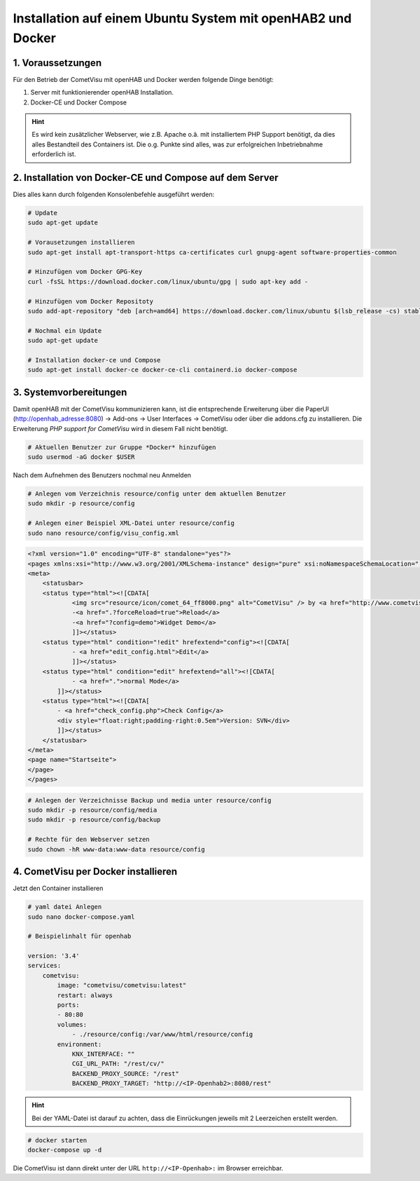 Installation auf einem Ubuntu System mit openHAB2 und Docker
============================================================

1. Voraussetzungen
------------------

Für den Betrieb der CometVisu mit openHAB und Docker werden folgende Dinge benötigt:

1. Server mit funktionierender openHAB Installation.
2. Docker-CE und Docker Compose

.. HINT::

    Es wird kein zusätzlicher Webserver, wie z.B. Apache o.ä. mit installiertem PHP Support benötigt, da dies
    alles Bestandteil des Containers ist.
    Die o.g. Punkte sind alles, was zur erfolgreichen Inbetriebnahme erforderlich ist.


2. Installation von Docker-CE und Compose auf dem Server
--------------------------------------------------------

Dies alles kann durch folgenden Konsolenbefehle ausgeführt werden:

.. code-block:: console

    # Update
    sudo apt-get update

    # Vorausetzungen installieren
    sudo apt-get install apt-transport-https ca-certificates curl gnupg-agent software-properties-common

    # Hinzufügen vom Docker GPG-Key
    curl -fsSL https://download.docker.com/linux/ubuntu/gpg | sudo apt-key add -

    # Hinzufügen vom Docker Repositoty
    sudo add-apt-repository "deb [arch=amd64] https://download.docker.com/linux/ubuntu $(lsb_release -cs) stable"

    # Nochmal ein Update
    sudo apt-get update

    # Installation docker-ce und Compose
    sudo apt-get install docker-ce docker-ce-cli containerd.io docker-compose
	

3. Systemvorbereitungen
-----------------------

Damit openHAB mit der CometVisu kommunizieren kann, ist die entsprechende Erweiterung über die PaperUI (http://openhab_adresse:8080)
-> Add-ons -> User Interfaces -> CometVisu oder über die addons.cfg zu installieren. Die Erweiterung *PHP support for CometVisu* 
wird in diesem Fall nicht benötigt.


.. code-block:: console

    # Aktuellen Benutzer zur Gruppe *Docker* hinzufügen
    sudo usermod -aG docker $USER
    
Nach dem Aufnehmen des Benutzers nochmal neu Anmelden

.. code-block:: console

    # Anlegen vom Verzeichnis resource/config unter dem aktuellen Benutzer
    sudo mkdir -p resource/config

    # Anlegen einer Beispiel XML-Datei unter resource/config
    sudo nano resource/config/visu_config.xml
                                                                
.. code-block:: xml
    
    <?xml version="1.0" encoding="UTF-8" standalone="yes"?>
    <pages xmlns:xsi="http://www.w3.org/2001/XMLSchema-instance" design="pure" xsi:noNamespaceSchemaLocation="../visu_config.xsd" lib_version="8">
    <meta>
        <statusbar>
        <status type="html"><![CDATA[
                <img src="resource/icon/comet_64_ff8000.png" alt="CometVisu" /> by <a href="http://www.cometvisu.org/">CometVisu.org</a>
                -<a href=".?forceReload=true">Reload</a>
                -<a href="?config=demo">Widget Demo</a>
                ]]></status>
        <status type="html" condition="!edit" hrefextend="config"><![CDATA[
                - <a href="edit_config.html">Edit</a>
                ]]></status>
        <status type="html" condition="edit" hrefextend="all"><![CDATA[
                - <a href=".">normal Mode</a>
            ]]></status>
        <status type="html"><![CDATA[
            - <a href="check_config.php">Check Config</a>
            <div style="float:right;padding-right:0.5em">Version: SVN</div>
            ]]></status>
        </statusbar>
    </meta>
    <page name="Startseite">
    </page>
    </pages>


.. code-block:: console

    # Anlegen der Verzeichnisse Backup und media unter resource/config
    sudo mkdir -p resource/config/media
    sudo mkdir -p resource/config/backup

    # Rechte für den Webserver setzen
    sudo chown -hR www-data:www-data resource/config 

4. CometVisu per Docker installieren
------------------------------------
Jetzt den Container installieren

.. code-block:: docker

    # yaml datei Anlegen
    sudo nano docker-compose.yaml

    # Beispielinhalt für openhab
    
    version: '3.4'
    services:
        cometvisu:
            image: "cometvisu/cometvisu:latest"
            restart: always
            ports:
            - 80:80
            volumes:
                - ./resource/config:/var/www/html/resource/config
            environment:
                KNX_INTERFACE: ""
                CGI_URL_PATH: "/rest/cv/"
                BACKEND_PROXY_SOURCE: "/rest"
                BACKEND_PROXY_TARGET: "http://<IP-Openhab2>:8080/rest"

.. HINT::
    Bei der YAML-Datei ist darauf zu achten, dass die Einrückungen jeweils mit 2 Leerzeichen erstellt werden.

.. code-block:: console

    # docker starten
    docker-compose up -d

Die CometVisu ist dann direkt unter der URL ``http://<IP-Openhab>:`` im Browser erreichbar.